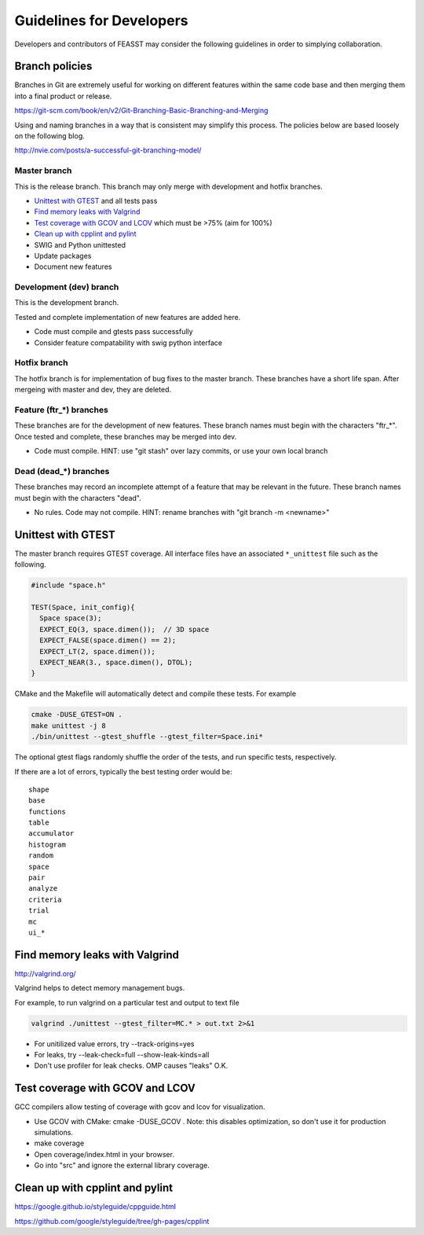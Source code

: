 *************************
Guidelines for Developers
*************************

Developers and contributors of FEASST may consider the following guidelines
in order to simplying collaboration.



Branch policies
###############

Branches in Git are extremely useful for working on different features within
the same code base and then merging them into a final product or release.

https://git-scm.com/book/en/v2/Git-Branching-Basic-Branching-and-Merging

Using and naming branches in a way that is consistent may simplify this
process. The policies below are based loosely on the following blog.

http://nvie.com/posts/a-successful-git-branching-model/

Master branch
*************

This is the release branch.
This branch may only merge with development and hotfix branches.

* `Unittest with GTEST`_ and all tests pass
* `Find memory leaks with Valgrind`_
* `Test coverage with GCOV and LCOV`_ which must be >75% (aim for 100%)
* `Clean up with cpplint and pylint`_
* SWIG and Python unittested
* Update packages
* Document new features

Development (dev) branch
*************************

This is the development branch.

Tested and complete implementation of new features are added here.

* Code must compile and gtests pass successfully
* Consider feature compatability with swig python interface

Hotfix branch
**************

The hotfix branch is for implementation of bug fixes to the master branch.
These branches have a short life span. After mergeing with master and dev,
they are deleted.

Feature (ftr_*) branches
*************************

These branches are for the development of new features.
These branch names must begin with the characters "ftr_*".
Once tested and complete, these branches may be merged into dev.

* Code must compile.
  HINT: use "git stash" over lazy commits, or use your own local branch

Dead (dead_*) branches
***********************

These branches may record an incomplete attempt of a feature that may be
relevant in the future.
These branch names must begin with the characters "dead".

* No rules. Code may not compile.
  HINT: rename branches with "git branch -m <newname>"

Unittest with GTEST
####################

The master branch requires GTEST coverage. All interface files have an
associated ``*_unittest`` file such as the following.

.. code-block:: c++

    #include "space.h"

    TEST(Space, init_config){
      Space space(3);
      EXPECT_EQ(3, space.dimen());  // 3D space
      EXPECT_FALSE(space.dimen() == 2);
      EXPECT_LT(2, space.dimen());
      EXPECT_NEAR(3., space.dimen(), DTOL);
    }

CMake and the Makefile will automatically detect and compile these tests.
For example

.. code-block:: bash

   cmake -DUSE_GTEST=ON .
   make unittest -j 8
   ./bin/unittest --gtest_shuffle --gtest_filter=Space.ini*

The optional gtest flags randomly shuffle the order of the tests, and run
specific tests, respectively.

If there are a lot of errors, typically the best testing order would be::

    shape
    base
    functions
    table
    accumulator
    histogram
    random
    space
    pair
    analyze
    criteria
    trial
    mc
    ui_*

Find memory leaks with Valgrind
#################################

http://valgrind.org/

Valgrind helps to detect memory management bugs.

For example, to run valgrind on a particular test and output to text file

.. code-block:: bash

   valgrind ./unittest --gtest_filter=MC.* > out.txt 2>&1

* For unitilized value errors, try --track-origins=yes
* For leaks, try --leak-check=full --show-leak-kinds=all
* Don't use profiler for leak checks. OMP causes "leaks" O.K.

Test coverage with GCOV and LCOV
###################################

GCC compilers allow testing of coverage with gcov and lcov for visualization.

* Use GCOV with CMake: cmake -DUSE_GCOV .
  Note: this disables optimization, so don't use it for production simulations.
* make coverage
* Open coverage/index.html in your browser.
* Go into "src" and ignore the external library coverage.

Clean up with cpplint and pylint
#######################################

https://google.github.io/styleguide/cppguide.html

https://github.com/google/styleguide/tree/gh-pages/cpplint






